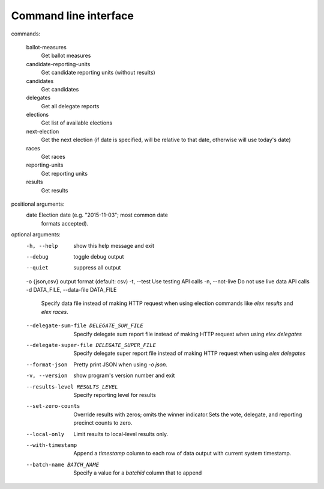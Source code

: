 ======================
Command line interface
======================

::

commands:

  ballot-measures
    Get ballot measures

  candidate-reporting-units
    Get candidate reporting units (without results)

  candidates
    Get candidates

  delegates
    Get all delegate reports

  elections
    Get list of available elections

  next-election
    Get the next election (if date is specified, will be relative to that date, otherwise will use today's date)

  races
    Get races

  reporting-units
    Get reporting units

  results
    Get results

positional arguments:
  date                  Election date (e.g. "2015-11-03"; most common date
                        formats accepted).

optional arguments:
  -h, --help            show this help message and exit
  --debug               toggle debug output
  --quiet               suppress all output
  -o {json,csv}         output format (default: csv)
  -t, --test            Use testing API calls
  -n, --not-live        Do not use live data API calls
  -d DATA_FILE, --data-file DATA_FILE
                        Specify data file instead of making HTTP request when
                        using election commands like `elex results` and `elex
                        races`.
  --delegate-sum-file DELEGATE_SUM_FILE
                        Specify delegate sum report file instead of making
                        HTTP request when using `elex delegates`
  --delegate-super-file DELEGATE_SUPER_FILE
                        Specify delegate super report file instead of making
                        HTTP request when using `elex delegates`
  --format-json         Pretty print JSON when using `-o json`.
  -v, --version         show program's version number and exit
  --results-level RESULTS_LEVEL
                        Specify reporting level for results
  --set-zero-counts     Override results with zeros; omits the winner
                        indicator.Sets the vote, delegate, and reporting
                        precinct counts to zero.
  --local-only          Limit results to local-level results only.
  --with-timestamp      Append a `timestamp` column to each row of data output
                        with current system timestamp.
  --batch-name BATCH_NAME
                        Specify a value for a `batchid` column that to append
